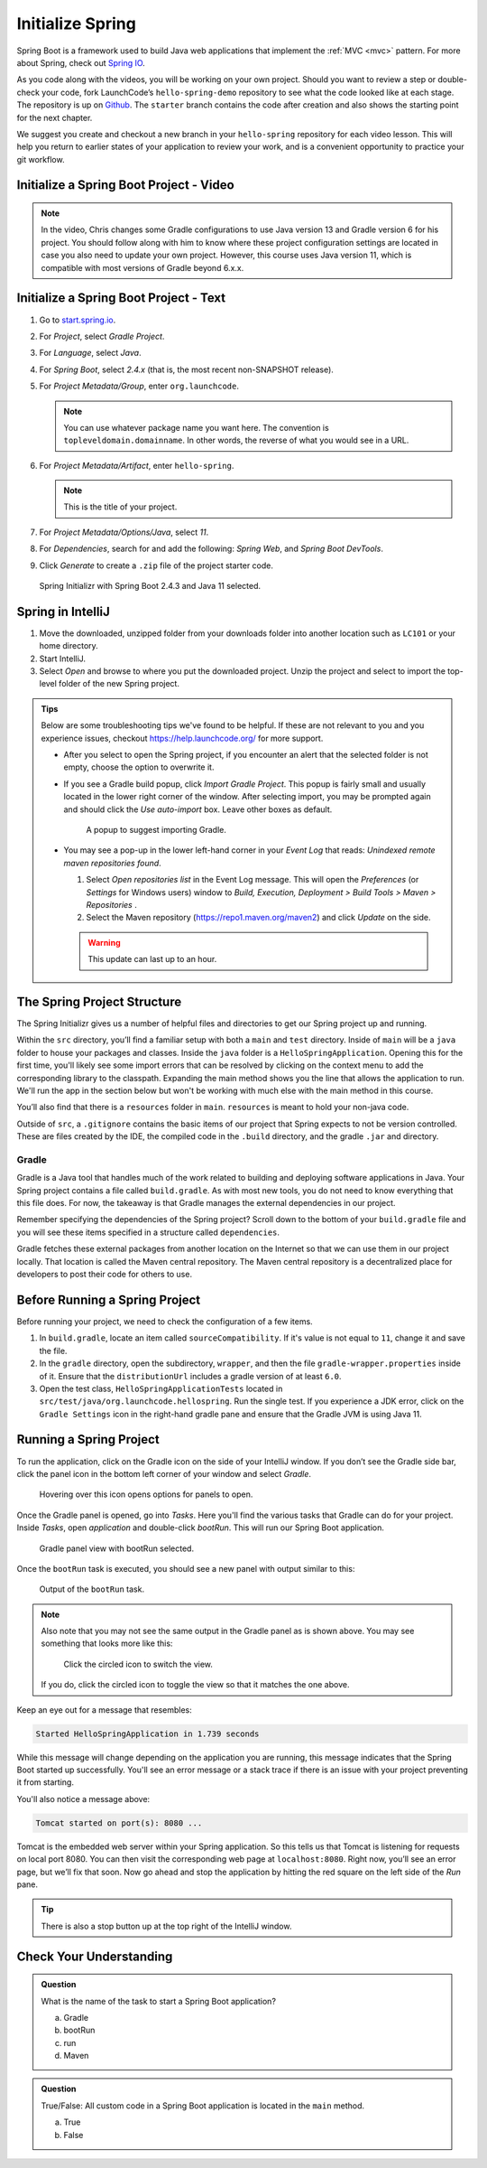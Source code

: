 Initialize Spring
=================

Spring Boot is a framework used to build Java web applications that
implement the
:ref:`MVC <mvc>` pattern. For more about Spring, check out `Spring
IO <https://spring.io/>`__.

As you code along with the videos, you will be working on your own project. Should you want to review a step or double-check 
your code, fork LaunchCode’s ``hello-spring-demo`` repository to see what the code looked like at each stage. The repository is up on 
`Github <https://github.com/LaunchCodeEducation/hello-spring-demo/tree/starter>`__. The ``starter`` branch contains 
the code after creation and also shows the starting point for the next chapter.

We suggest you create and checkout a new branch in your ``hello-spring`` repository for each video lesson.
This will help you return to earlier states of your application to review your work, and is a convenient opportunity to practice 
your git workflow.

.. _initialize-spring-boot-project:

Initialize a Spring Boot Project - Video
----------------------------------------

.. youtube::
   :video_id: Z_exRQyLwOY

.. admonition:: Note

	In the video, Chris changes some Gradle configurations to use Java version 13 and Gradle version 6 for his project.
	You should follow along with him to know where these project configuration settings are located in case you
	also need to update your own project. However, this course uses Java version 11, which is compatible with most
	versions of Gradle beyond 6.x.x.


Initialize a Spring Boot Project - Text
---------------------------------------

#. Go to `start.spring.io <https://start.spring.io/>`__.
#. For *Project*, select *Gradle Project*.
#. For *Language*, select *Java*.
#. For *Spring Boot*, select *2.4.x* (that is, the most
   recent non-SNAPSHOT release).
#. For *Project Metadata/Group*, enter ``org.launchcode``.

   .. note::

      You can use whatever package name you want here. The convention is
      ``topleveldomain.domainname``. In other words, the reverse of what
      you would see in a URL.

#. For *Project Metadata/Artifact*, enter ``hello-spring``.

   .. note::

      This is the title of your project.

#. For *Project Metadata/Options/Java*, select *11*.
#. For *Dependencies*, search for and add the following: *Spring Web*,
   and *Spring Boot DevTools*.
#. Click *Generate* to create a ``.zip`` file of the project starter code.

.. figure:: figures/spring-initializr-11.png
   :alt: browser page open to start.spring.io, Spring Boot 2.4.3 and Java 11 are selected

   Spring Initializr with Spring Boot 2.4.3 and Java 11 selected.

Spring in IntelliJ
------------------

#. Move the downloaded, unzipped folder from your downloads folder into
   another location such as ``LC101`` or your home directory.
#. Start IntelliJ.
#. Select *Open* and browse to where you put the downloaded
   project. Unzip the project and select to import the top-level folder of the new Spring project.

.. admonition:: Tips
   
   Below are some troubleshooting tips we've found to be helpful. If these are not relevant to you and you experience issues, 
   checkout `<https://help.launchcode.org/>`__ for more support.

   - After you select to open the Spring project, if you encounter an alert that the selected folder is not empty, choose
     the option to overwrite it.
   - If you see a Gradle build popup, click
     *Import Gradle Project*. This popup is fairly small and usually located in the lower right corner of the window.
     After selecting import, you may be prompted again and should click the *Use auto-import* box. Leave other boxes as default.

     .. figure:: figures/import-gradle-tip.png
        :alt: Popup to import Gradle

        A popup to suggest importing Gradle.
   - You may see a pop-up in the lower left-hand corner in your *Event Log*
     that reads: *Unindexed remote maven repositories found*.

     1. Select *Open repositories list* in the Event Log message. This will
        open the *Preferences* (or *Settings* for Windows users) window to
        *Build, Execution, Deployment > Build Tools > Maven > Repositories* .
     2. Select the Maven repository (https://repo1.maven.org/maven2) and
        click *Update* on the side.

     .. warning::

        This update can last up to an hour.

The Spring Project Structure
----------------------------

The Spring Initializr gives us a number of helpful files and
directories to get our Spring project up and running.

Within the ``src`` directory, you’ll find a familiar setup with both a ``main`` and
``test`` directory. Inside of ``main`` will be a ``java`` folder to house your packages and
classes. Inside the ``java`` folder is a ``HelloSpringApplication``. Opening this for the first
time, you'll likely see some import errors that can be resolved by clicking on the context menu
to add the corresponding library to the classpath. Expanding the main method shows you the line
that allows the application to run. We'll run the app in the section below but won't be working with
much else with the main method in this course.

You’ll also find that there is a ``resources`` folder in ``main``. ``resources`` is
meant to hold your non-java code.

Outside of ``src``, a ``.gitignore`` contains the basic items of our project that
Spring expects to not be version controlled. These are files created by the IDE, the compiled
code in the ``.build`` directory, and the gradle ``.jar`` and directory.

.. index:: ! Gradle

Gradle
^^^^^^

Gradle is a Java tool that handles much of the work related to building and deploying software
applications in Java. Your Spring project contains a file called ``build.gradle``. As with most new
tools, you do not need to know everything that this file does. For now, the takeaway is that
Gradle manages the external dependencies in our project.

Remember specifying the dependencies of the Spring project? Scroll down to the bottom of your
``build.gradle`` file and you will see these items specified in a structure called ``dependencies``.

.. sourcecode:: guess
   :lineno-start: 22

   dependencies {
      implementation 'org.springframework.boot:spring-boot-starter-thymeleaf'
      implementation 'org.springframework.boot:spring-boot-starter-web'
      developmentOnly 'org.springframework.boot:spring-boot-devtools'
      testImplementation('org.springframework.boot:spring-boot-starter-test') {
         exclude group: 'org.junit.vintage’, module: ‘junit-vintage-engine'
      }
   }

Gradle fetches these external packages from another location on the Internet so that we can use them
in our project locally. That location is called the Maven central repository. The Maven central repository
is a decentralized place for developers to post their code for others to use.

.. index:: ! bootRun

Before Running a Spring Project
-------------------------------

Before running your project, we need to check the configuration of a few items. 

#. In ``build.gradle``, locate an item called ``sourceCompatibility``. If it's value is not equal to 
   ``11``, change it and save the file.

#. In the ``gradle`` directory, open the subdirectory, ``wrapper``, and then the file 
   ``gradle-wrapper.properties`` inside of it. Ensure that the ``distributionUrl`` includes a gradle 
   version of at least ``6.0``. 

#. Open the test class, ``HelloSpringApplicationTests`` located in ``src/test/java/org.launchcode.hellospring``.
   Run the single test. If you experience a JDK error, click on the ``Gradle Settings`` icon in the right-hand
   gradle pane and ensure that the Gradle JVM is using Java 11.

.. index:: ! bootRun

Running a Spring Project
------------------------

To run the application, click on the Gradle icon on the side of your IntelliJ window. If you don’t see the Gradle side bar,
click the panel icon in the bottom left corner of your window and select *Gradle*.

.. figure:: figures/panel-icon.png
   :alt: Panel icon options expanded

   Hovering over this icon opens options for panels to open.

Once the Gradle panel is opened, go into *Tasks*. Here you'll find the various tasks that Gradle can do for your
project. Inside *Tasks*, open *application* and double-click *bootRun*. This will run our Spring Boot application.

.. figure:: figures/gradle-bootrun.png
   :scale: 50%
   :alt: Gradle panel view with bootRun selected

   Gradle panel view with bootRun selected.

Once the ``bootRun`` task is executed, you should see a new panel with output similar to this:

.. figure:: figures/bootrun-output.png
   :alt: bootRun output

   Output of the ``bootRun`` task.

.. admonition:: Note

   Also note that you may not see the same output in the Gradle panel as is
   shown above. You may see something that looks more like this:

   .. figure:: figures/windows-bootrun.png
      :alt: Alternative bootrun view

      Click the circled icon to switch the view.

   If you do, click the circled icon to toggle the view so that it matches
   the one above.

Keep an eye out for a message that resembles:

.. sourcecode:: bash

   Started HelloSpringApplication in 1.739 seconds

While this message will change depending on the application you are running, this message indicates that the
Spring Boot started up successfully. You'll see an error message or a stack trace if there is an issue with
your project preventing it from starting.

You'll also notice a message above:

.. sourcecode:: bash

   Tomcat started on port(s): 8080 ...

Tomcat is the embedded web server within your Spring application. So this tells us that Tomcat is listening
for requests on local port 8080. You can then visit the corresponding web page at ``localhost:8080``.
Right now, you’ll see an error page, but we’ll fix that soon.
Now go ahead and stop the application by hitting the red square on the left side of the *Run* pane.

.. tip::

   There is also a stop button up at the top right of the IntelliJ window.


Check Your Understanding
------------------------

.. admonition:: Question

   What is the name of the task to start a Spring Boot application?
 
   a. Gradle
      
   b. bootRun

   c. run

   d. Maven

.. ans: b, bootRun

.. admonition:: Question

   True/False: All custom code in a Spring Boot application is located in the ``main`` method.
 
   a. True

   b. False

.. ans: False, most features are developed outside of the ``main`` method in a Spring Boot application.








